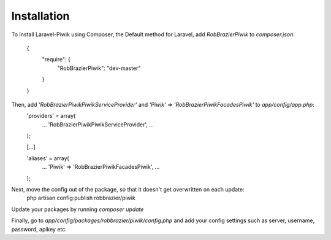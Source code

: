 Installation
============

To Install Laravel-Piwik using Composer, the Default method for Laravel, add `RobBrazier\Piwik` to `composer.json`:

	{
		"require": {
			"RobBrazier\Piwik": "dev-master"
		}
	}

Then, add `'RobBrazier\Piwik\PiwikServiceProvider'` and `'Piwik' => 'RobBrazier\Piwik\Facades\Piwik'` to `app/config/app.php`:
	'providers' = array(
		...
		'RobBrazier\Piwik\PiwikServiceProvider',
		...
	);

	[...]

	'aliases' = array(
		...
		'Piwik' => 'RobBrazier\Piwik\Facades\Piwik',
		...
	);

Next, move the config out of the package, so that it doesn't get overwritten on each update:
	php artisan config:publish robbrazier/piwik

Update your packages by running `composer update`

Finally, go to `app/config/packages/robbrazier/piwik/config.php` and add your config settings such as server, username, password, apikey etc.